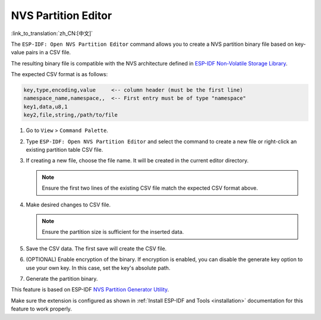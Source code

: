 NVS Partition Editor
====================

:link_to_translation:`zh_CN:[中文]`

The ``ESP-IDF: Open NVS Partition Editor`` command allows you to create a NVS partition binary file based on key-value pairs in a CSV file.

The resulting binary file is compatible with the NVS architecture defined in `ESP-IDF Non-Volatile Storage Library <https://docs.espressif.com/projects/esp-idf/en/latest/esp32/api-reference/storage/nvs_flash.html>`_.

The expected CSV format is as follows:

.. code-block::

    key,type,encoding,value     <-- column header (must be the first line)
    namespace_name,namespace,,  <-- First entry must be of type "namespace"
    key1,data,u8,1
    key2,file,string,/path/to/file

1.  Go to ``View`` > ``Command Palette``.
2.  Type ``ESP-IDF: Open NVS Partition Editor`` and select the command to create a new file or right-click an existing partition table CSV file.
3.  If creating a new file, choose the file name. It will be created in the current editor directory.

    .. note::

        Ensure the first two lines of the existing CSV file match the expected CSV format above.

4.  Make desired changes to CSV file.

    .. note::

        Ensure the partition size is sufficient for the inserted data.

    .. image:: ../../../media/tutorials/nvs/nvs_partition_editor.png

5.  Save the CSV data. The first save will create the CSV file.
6.  (OPTIONAL) Enable encryption of the binary. If encryption is enabled, you can disable the generate key option to use your own key. In this case, set the key's absolute path.
7.  Generate the partition binary.

This feature is based on ESP-IDF `NVS Partition Generator Utility <https://docs.espressif.com/projects/esp-idf/en/latest/esp32/api-reference/storage/nvs_partition_gen.html>`_.

Make sure the extension is configured as shown in :ref:`Install ESP-IDF and Tools <installation>` documentation for this feature to work properly.
